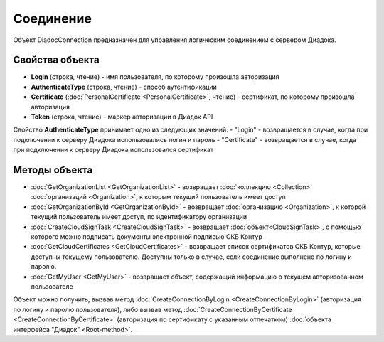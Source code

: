 ﻿Соединение
==========

Объект DiadocConnection предназначен для управления логическим соединением с сервером Диадока.


Свойства объекта
----------------

- **Login** (строка, чтение) - имя пользователя, по которому произошла авторизация

- **AuthenticateType** (строка, чтение) - способ аутентификации

- **Certificate** (:doc:`PersonalCertificate <PersonalCertificate>`, чтение) - сертификат, по которому произошла авторизация

- **Token** (строка, чтение) - маркер авторизации в Диадок API

Свойство **AuthenticateType** принимает одно из следующих значений:
-  "Login" - возвращается в случае, когда при подключении к серверу Диадока использовались логин и пароль
-  "Certificate" - возвращается в случае, когда при подключении к серверу Диадока использовался сертификат


Методы объекта
--------------

-  :doc:`GetOrganizationList <GetOrganizationList>` - возвращает :doc:`коллекцию <Collection>` :doc:`организаций <Organization>`, к которым текущий пользователь имеет доступ

-  :doc:`GetOrganizationById <GetOrganizationById>` - возвращает :doc:`организацию <Organization>`, к которой текущий пользователь имеет доступ, по идентификатору организации

-  :doc:`CreateCloudSignTask <CreateCloudSignTask>` - возвращает :doc:`объект<CloudSignTask>`, с помощью которого можно подписать документы электронной подписью СКБ Контур

-  :doc:`GetCloudCertificates <GetCloudCertificates>` - возвращает список сертификатов СКБ Контур, которые доступны текущему пользователю. Доступны только в случае, если соединение выполнено по логину и паролю.

-  :doc:`GetMyUser <GetMyUser>` - возвращает объект, содержащий информацию о текущем авторизованном пользователе


Объект можно получить, вызвав метод :doc:`CreateConnectionByLogin <CreateConnectionByLogin>` (авторизация по логину и паролю пользователя), либо вызвав метод :doc:`CreateConnectionByCertificate <CreateConnectionByCertificate>` (авторизация по сертификату с указанным отпечатком) :doc:`объекта интерфейса "Диадок" <Root-method>`.
